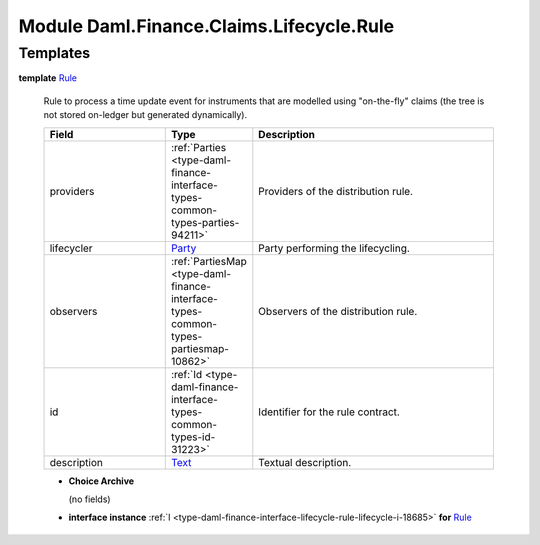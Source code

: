 .. Copyright (c) 2022 Digital Asset (Switzerland) GmbH and/or its affiliates. All rights reserved.
.. SPDX-License-Identifier: Apache-2.0

.. _module-daml-finance-claims-lifecycle-rule-53980:

Module Daml.Finance.Claims.Lifecycle.Rule
=========================================

Templates
---------

.. _type-daml-finance-claims-lifecycle-rule-rule-6996:

**template** `Rule <type-daml-finance-claims-lifecycle-rule-rule-6996_>`_

  Rule to process a time update event for instruments that are modelled using \"on\-the\-fly\"
  claims (the tree is not stored on\-ledger but generated dynamically)\.

  .. list-table::
     :widths: 15 10 30
     :header-rows: 1

     * - Field
       - Type
       - Description
     * - providers
       - :ref:`Parties <type-daml-finance-interface-types-common-types-parties-94211>`
       - Providers of the distribution rule\.
     * - lifecycler
       - `Party <https://docs.daml.com/daml/stdlib/Prelude.html#type-da-internal-lf-party-57932>`_
       - Party performing the lifecycling\.
     * - observers
       - :ref:`PartiesMap <type-daml-finance-interface-types-common-types-partiesmap-10862>`
       - Observers of the distribution rule\.
     * - id
       - :ref:`Id <type-daml-finance-interface-types-common-types-id-31223>`
       - Identifier for the rule contract\.
     * - description
       - `Text <https://docs.daml.com/daml/stdlib/Prelude.html#type-ghc-types-text-51952>`_
       - Textual description\.

  + **Choice Archive**

    (no fields)

  + **interface instance** :ref:`I <type-daml-finance-interface-lifecycle-rule-lifecycle-i-18685>` **for** `Rule <type-daml-finance-claims-lifecycle-rule-rule-6996_>`_
